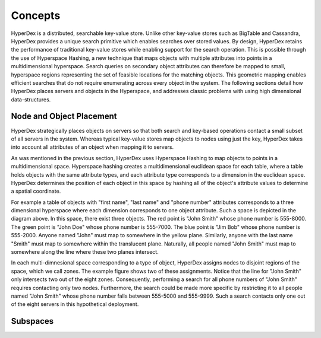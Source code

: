 Concepts
========

HyperDex is a distributed, searchable key-value store. Unlike other key-value
stores such as BigTable and Cassandra, HyperDex provides a unique search
primitive which enables searches over stored values. By design, HyperDex
retains the performance of traditional key-value stores while enabling support
for the search operation.  This is possible through the use of Hyperspace
Hashing, a new technique that maps objects with multiple attributes into points
in a multidimensional hyperspace. Search queries on secondary object attributes
can therefore be mapped to small, hyperspace regions representing the set of
feasible locations for the matching objects. This geometric mapping enables
efficient searches that do not require enumerating across every object in the
system. The following sections detail how HyperDex places servers and objects
in the Hyperspace, and addresses classic problems with using high dimensional
data-structures.

Node and Object Placement
-------------------------

HyperDex strategically places objects on servers so that both search and
key-based operations contact a small subset of all servers in the system.
Whereas typical key-value stores map objects to nodes using just the key,
HyperDex takes into account all attributes of an object when mapping it to
servers.

As was mentioned in the previous section, HyperDex uses Hyperspace Hashing to
map objects to points in a multidimensional space.  Hyperspace hashing creates
a multidimensional euclidean space for each table, where a table holds objects
with the same attribute types, and each attribute type corresponds to a
dimension in the euclidean space. HyperDex determines the position of each
object in this space by hashing all of the object's attribute values to
determine a spatial coordinate.

.. image:: _static/axis.png
    :align: center
    :width: 200pt

For example a table of objects with "first name", "last name" and "phone
number" attributes corresponds to a three dimensional hyperspace where each
dimension corresponds to one object attribute. Such a space is depicted in the
diagram above. In this space, there exist three objects. The red point is
"John Smith" whose phone number is 555-8000. The green point is "John Doe"
whose phone number is 555-7000. The blue point is "Jim Bob" whose phone number
is 555-2000. Anyone named "John" must map to somewhere in the yellow plane.
Similarly, anyone with the last name "Smith" must map to somewhere within the
translucent plane. Naturally, all people named "John Smith" must map to
somewhere along the line where these two planes intersect.

In each multi-dimnesional space corresponding to a type of object, HyperDex
assigns nodes to disjoint regions of the space, which we call zones. The
example figure shows two of these assignments. Notice that the line for "John
Smith" only intersects two out of the eight zones. Consequently, performing a
search for all phone numbers of "John Smith" requires contacting only two
nodes. Furthermore, the search could be made more specific by restricting it to
all people named "John Smith" whose phone number falls between 555-5000 and
555-9999. Such a search contacts only one out of the eight servers in this
hypothetical deployment.

Subspaces
---------
